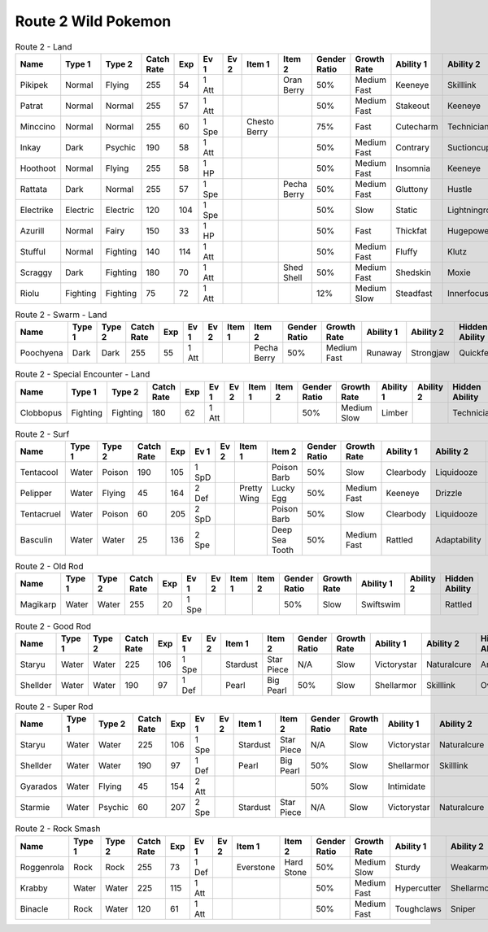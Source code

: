 Route 2 Wild Pokemon
--------------------

.. list-table:: Route 2 - Land
   :widths: 7, 7, 7, 7, 7, 7, 7, 7, 7, 7, 7, 7, 7, 7
   :header-rows: 1

   * - Name
     - Type 1
     - Type 2
     - Catch Rate
     - Exp
     - Ev 1
     - Ev 2
     - Item 1
     - Item 2
     - Gender Ratio
     - Growth Rate
     - Ability 1
     - Ability 2
     - Hidden Ability
   * - Pikipek
     - Normal
     - Flying
     - 255
     - 54
     - 1 Att
     - 
     - 
     - Oran Berry
     - 50%
     - Medium Fast
     - Keeneye
     - Skilllink
     - Pickup
   * - Patrat
     - Normal
     - Normal
     - 255
     - 57
     - 1 Att
     - 
     - 
     - 
     - 50%
     - Medium Fast
     - Stakeout
     - Keeneye
     - Analytic
   * - Minccino
     - Normal
     - Normal
     - 255
     - 60
     - 1 Spe
     - 
     - Chesto Berry
     - 
     - 75%
     - Fast
     - Cutecharm
     - Technician
     - Skilllink
   * - Inkay
     - Dark
     - Psychic
     - 190
     - 58
     - 1 Att
     - 
     - 
     - 
     - 50%
     - Medium Fast
     - Contrary
     - Suctioncups
     - Infiltrator
   * - Hoothoot
     - Normal
     - Flying
     - 255
     - 58
     - 1 HP
     - 
     - 
     - 
     - 50%
     - Medium Fast
     - Insomnia
     - Keeneye
     - Tintedlens
   * - Rattata
     - Dark
     - Normal
     - 255
     - 57
     - 1 Spe
     - 
     - 
     - Pecha Berry
     - 50%
     - Medium Fast
     - Gluttony
     - Hustle
     - Thickfat
   * - Electrike
     - Electric
     - Electric
     - 120
     - 104
     - 1 Spe
     - 
     - 
     - 
     - 50%
     - Slow
     - Static
     - Lightningrod
     - Flareboost
   * - Azurill
     - Normal
     - Fairy
     - 150
     - 33
     - 1 HP
     - 
     - 
     - 
     - 50%
     - Fast
     - Thickfat
     - Hugepower
     - Sapsipper
   * - Stufful
     - Normal
     - Fighting
     - 140
     - 114
     - 1 Att
     - 
     - 
     - 
     - 50%
     - Medium Fast
     - Fluffy
     - Klutz
     - Cutecharm
   * - Scraggy
     - Dark
     - Fighting
     - 180
     - 70
     - 1 Att
     - 
     - 
     - Shed Shell
     - 50%
     - Medium Fast
     - Shedskin
     - Moxie
     - Intimidate
   * - Riolu
     - Fighting
     - Fighting
     - 75
     - 72
     - 1 Att
     - 
     - 
     - 
     - 12%
     - Medium Slow
     - Steadfast
     - Innerfocus
     - Prankster

.. list-table:: Route 2 - Swarm - Land
   :widths: 7, 7, 7, 7, 7, 7, 7, 7, 7, 7, 7, 7, 7, 7
   :header-rows: 1

   * - Name
     - Type 1
     - Type 2
     - Catch Rate
     - Exp
     - Ev 1
     - Ev 2
     - Item 1
     - Item 2
     - Gender Ratio
     - Growth Rate
     - Ability 1
     - Ability 2
     - Hidden Ability
   * - Poochyena
     - Dark
     - Dark
     - 255
     - 55
     - 1 Att
     - 
     - 
     - Pecha Berry
     - 50%
     - Medium Fast
     - Runaway
     - Strongjaw
     - Quickfeet

.. list-table:: Route 2 - Special Encounter - Land
   :widths: 7, 7, 7, 7, 7, 7, 7, 7, 7, 7, 7, 7, 7, 7
   :header-rows: 1

   * - Name
     - Type 1
     - Type 2
     - Catch Rate
     - Exp
     - Ev 1
     - Ev 2
     - Item 1
     - Item 2
     - Gender Ratio
     - Growth Rate
     - Ability 1
     - Ability 2
     - Hidden Ability
   * - Clobbopus
     - Fighting
     - Fighting
     - 180
     - 62
     - 1 Att
     - 
     - 
     - 
     - 50%
     - Medium Slow
     - Limber
     - 
     - Technician

.. list-table:: Route 2 - Surf
   :widths: 7, 7, 7, 7, 7, 7, 7, 7, 7, 7, 7, 7, 7, 7
   :header-rows: 1

   * - Name
     - Type 1
     - Type 2
     - Catch Rate
     - Exp
     - Ev 1
     - Ev 2
     - Item 1
     - Item 2
     - Gender Ratio
     - Growth Rate
     - Ability 1
     - Ability 2
     - Hidden Ability
   * - Tentacool
     - Water
     - Poison
     - 190
     - 105
     - 1 SpD
     - 
     - 
     - Poison Barb
     - 50%
     - Slow
     - Clearbody
     - Liquidooze
     - Raindish
   * - Pelipper
     - Water
     - Flying
     - 45
     - 164
     - 2 Def
     - 
     - Pretty Wing
     - Lucky Egg
     - 50%
     - Medium Fast
     - Keeneye
     - Drizzle
     - Raindish
   * - Tentacruel
     - Water
     - Poison
     - 60
     - 205
     - 2 SpD
     - 
     - 
     - Poison Barb
     - 50%
     - Slow
     - Clearbody
     - Liquidooze
     - Raindish
   * - Basculin
     - Water
     - Water
     - 25
     - 136
     - 2 Spe
     - 
     - 
     - Deep Sea Tooth
     - 50%
     - Medium Fast
     - Rattled
     - Adaptability
     - Moldbreaker

.. list-table:: Route 2 - Old Rod
   :widths: 7, 7, 7, 7, 7, 7, 7, 7, 7, 7, 7, 7, 7, 7
   :header-rows: 1

   * - Name
     - Type 1
     - Type 2
     - Catch Rate
     - Exp
     - Ev 1
     - Ev 2
     - Item 1
     - Item 2
     - Gender Ratio
     - Growth Rate
     - Ability 1
     - Ability 2
     - Hidden Ability
   * - Magikarp
     - Water
     - Water
     - 255
     - 20
     - 1 Spe
     - 
     - 
     - 
     - 50%
     - Slow
     - Swiftswim
     - 
     - Rattled

.. list-table:: Route 2 - Good Rod
   :widths: 7, 7, 7, 7, 7, 7, 7, 7, 7, 7, 7, 7, 7, 7
   :header-rows: 1

   * - Name
     - Type 1
     - Type 2
     - Catch Rate
     - Exp
     - Ev 1
     - Ev 2
     - Item 1
     - Item 2
     - Gender Ratio
     - Growth Rate
     - Ability 1
     - Ability 2
     - Hidden Ability
   * - Staryu
     - Water
     - Water
     - 225
     - 106
     - 1 Spe
     - 
     - Stardust
     - Star Piece
     - N/A
     - Slow
     - Victorystar
     - Naturalcure
     - Analytic
   * - Shellder
     - Water
     - Water
     - 190
     - 97
     - 1 Def
     - 
     - Pearl
     - Big Pearl
     - 50%
     - Slow
     - Shellarmor
     - Skilllink
     - Overcoat

.. list-table:: Route 2 - Super Rod
   :widths: 7, 7, 7, 7, 7, 7, 7, 7, 7, 7, 7, 7, 7, 7
   :header-rows: 1

   * - Name
     - Type 1
     - Type 2
     - Catch Rate
     - Exp
     - Ev 1
     - Ev 2
     - Item 1
     - Item 2
     - Gender Ratio
     - Growth Rate
     - Ability 1
     - Ability 2
     - Hidden Ability
   * - Staryu
     - Water
     - Water
     - 225
     - 106
     - 1 Spe
     - 
     - Stardust
     - Star Piece
     - N/A
     - Slow
     - Victorystar
     - Naturalcure
     - Analytic
   * - Shellder
     - Water
     - Water
     - 190
     - 97
     - 1 Def
     - 
     - Pearl
     - Big Pearl
     - 50%
     - Slow
     - Shellarmor
     - Skilllink
     - Overcoat
   * - Gyarados
     - Water
     - Flying
     - 45
     - 154
     - 2 Att
     - 
     - 
     - 
     - 50%
     - Slow
     - Intimidate
     - 
     - Moxie
   * - Starmie
     - Water
     - Psychic
     - 60
     - 207
     - 2 Spe
     - 
     - Stardust
     - Star Piece
     - N/A
     - Slow
     - Victorystar
     - Naturalcure
     - Analytic

.. list-table:: Route 2 - Rock Smash
   :widths: 7, 7, 7, 7, 7, 7, 7, 7, 7, 7, 7, 7, 7, 7
   :header-rows: 1

   * - Name
     - Type 1
     - Type 2
     - Catch Rate
     - Exp
     - Ev 1
     - Ev 2
     - Item 1
     - Item 2
     - Gender Ratio
     - Growth Rate
     - Ability 1
     - Ability 2
     - Hidden Ability
   * - Roggenrola
     - Rock
     - Rock
     - 255
     - 73
     - 1 Def
     - 
     - Everstone
     - Hard Stone
     - 50%
     - Medium Slow
     - Sturdy
     - Weakarmor
     - Sandforce
   * - Krabby
     - Water
     - Water
     - 225
     - 115
     - 1 Att
     - 
     - 
     - 
     - 50%
     - Medium Fast
     - Hypercutter
     - Shellarmor
     - Sheerforce
   * - Binacle
     - Rock
     - Water
     - 120
     - 61
     - 1 Att
     - 
     - 
     - 
     - 50%
     - Medium Fast
     - Toughclaws
     - Sniper
     - Pickpocket

